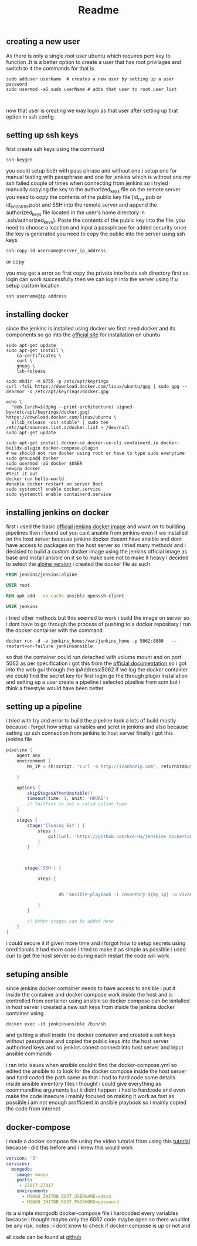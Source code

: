 #+title: Readme
** creating a new user
As there is only a single root user ubuntu which requires pem key to function .It is a better option to create a user that has root privilages and switch to it the commands for that is
#+begin_src shell
sudo adduser userName  # creates a new user by setting up a user password
sudo usermod -aG sudo userName # adds that user to root user list


#+end_src


now that user is creating we may login as that user after setting up that option in ssh config
** setting up ssh keys


first create ssh keys using the command
#+begin_src shell
ssh-keygen
#+end_src
you could setup both with pass phrase and without one.i setup one for manual testing with passphrase and one for jenkins which is without one
my ssh failed couple of times when connecting from jenkins so i tryied  manually copying the key to the authorized_keys file on the remote server. you need to  copy the contents of the public key file (id_rsa.pub or id_ed25519.pub) and SSH into the remote server and append the authorized_keys file located in the user's home directory in .ssh/authorized_keys). Paste the contents of the public key into the file.
you need to choose a loaction and input a passphrase for added security once the key is generated you need to copy the public into the server using ssh keys
#+begin_src shell
ssh-copy-id username@server_ip_address
#+end_src

or copy

you may get a error so first copy the private into hosts ssh directory first so login can work successfully
then we can login into the server using if u setup custom location
#+begin_src shell
ssh username@ip address
#+end_src

** installing docker
since the jenkins is installed using docker we first need docker and its components
so go into the [[https://docs.docker.com/engine/install/ubuntu/][official site]] for installation on ubuntu
#+begin_src shell
sudo apt-get update
sudo apt-get install \
    ca-certificates \
    curl \
    gnupg \
    lsb-release

sudo mkdir -m 0755 -p /etc/apt/keyrings
curl -fsSL https://download.docker.com/linux/ubuntu/gpg | sudo gpg --dearmor -o /etc/apt/keyrings/docker.gpg

echo \
  "deb [arch=$(dpkg --print-architecture) signed-by=/etc/apt/keyrings/docker.gpg] https://download.docker.com/linux/ubuntu \
  $(lsb_release -cs) stable" | sudo tee /etc/apt/sources.list.d/docker.list > /dev/null
sudo apt-get update

sudo apt-get install docker-ce docker-ce-cli containerd.io docker-buildx-plugin docker-compose-plugin
# we should not run docker using root or have to type sudo everytime
sudo groupadd docker
sudo usermod -aG docker $USER
newgrp docker
#test it out
docker run hello-world
#enable docker restart on server Boot
sudo systemctl enable docker.service
sudo systemctl enable containerd.service
#+end_src

** installing jenkins on docker
first i used the basic [[https://hub.docker.com/r/jenkins/jenkins][official jenkins docker image]]  and wwnt on to building pipelines then i found out you cant ansible from jenkins even if we installed on the host server because jenkins docker doesnt have ansible and dont have access to packages on the host server
so i tried many methods and i decisied to build a custom docker image using the jenkins official image as base and install ansible on it so to make sure not to make it heavy i decided to select the [[https://hub.docker.com/layers/jenkins/jenkins/alpine/images/sha256-c1ca02cf9ce169d929e74804d06255445015057884e608426c592cc23faea2f7?context=explore][alpine version]]
i created the docker file as such
#+begin_src dockerfile
FROM jenkins/jenkins:alpine

USER root

RUN apk add --no-cache ansible openssh-client

USER jenkins
#+end_src

i tried other methods but this seemed to work
i build the image on server so i dont have to go through the process of pushing to a docker repositary
i run the docker container with the command
#+begin_src shell
docker run -d -v jenkins_home:/var/jenkins_home -p 5062:8080   --restart=on-failure jenkinsansible
#+end_src
so that the container could run detached with volume mount and on port 5062 as per specification i  got this from the [[https://github.com/jenkinsci/docker/blob/master/README.md][official documentation ]] so i got into the web gui through the ipAddress:5062 if we log the docker container we could find the secret key for first login go the through plugin installation and setting up a user
create a pipeline i selected pipeline from scm but i think a freestyle would have been better
** setting up a pipeline
i tried with try and error to build the pipeline took a lots of build mostly because i forgot how setup variables and scret in jenkins and also because setting up ssh connection from jenkins to host server finally i got this jenkins file
#+begin_src groovy
pipeline {
    agent any
    environment {
        MY_IP = sh(script: "curl -4 http://icanhazip.com", returnStdout: true).trim()

    }

    options {
        skipStagesAfterUnstable()
        timeout(time: 1, unit: 'HOURS')
        // failFast is not a valid option type
    }

    stages {
        stage('Cloning Git') {
            steps {
                git([url: 'https://github.com/bro-da/jenskins_dockerCompose_ansible.git'])
            }
        }



       stage('SSH') {

            steps {


                    sh 'ansible-playbook -i inventory ${my_ip} -u vivans docker-compose-playbook.yaml '

            }
        }

        // Other stages can be added here
    }
}

#+end_src
i could secure it if given more time and i forgot how to setup secrets using creditionals.it had more code i tried to make it as simple as possible i used curl to get the host server so during each restart the code will work
** setuping ansible
since jenkins docker container needs to have access to ansible i put it inside the container and docker compose work inside the host and is controlled from container using ansible so docker compose can be isntalled in host server
i created a new ssh keys from inside the jenkins docker container using
#+begin_src shell
docker exec -it jenkinsansible /bin/sh
#+end_src
and getting a shell inside the docker container and created a ssh keys without passphrase and copied the public keys into the host server authorised keys and so jenkins conect connect into host server and input ansible commands

i ran into issues when ansible couldnt find the docker-compose.yml so edited the ansible to to look for the docker compose inside the host server and hard coded the path same as that i had to hard code some details inside ansible inventory files I thought i could give everything as coommandline arguments but it didnt happen .i had to hardcode and even make the code insecure i mainly focused on making it work as fast as possible.i am not enough profficient in ansible playbook so i mainly copied the code from internet
** docker-compose
i made a docker compose file using the video tutorial from using this [[https://www.youtube.com/watch?v=3c-iBn73dDE][tutorial]] because i did this before and i knew this would work
#+begin_src yaml
version: '3'
services:
  mongodb:
    image: mongo
    ports:
     - 27017:27017
    environment:
      - MONGO_INITDB_ROOT_USERNAME=admin
      - MONGO_INITDB_ROOT_PASSWORD=password
#+end_src

its a simple mongodb docker-compose file i hardcoded every variables because i thought maybe only the 6062 code maybe open so there wouldnt be any risk.
notes : i dont know to check if docker-compose is up or not and

all code can be found at [[https://github.com/bro-da/jenskins_dockerCompose_ansible][github]]
